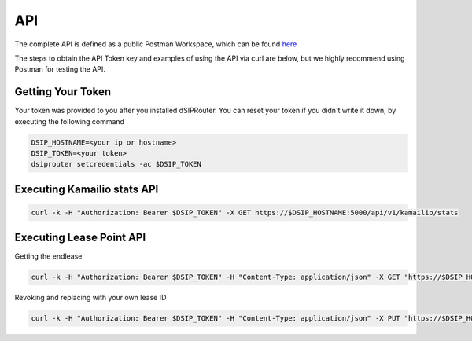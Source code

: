 API
===

The complete API is defined as a public Postman Workspace, which can be found `here <https://www.postman.com/dopensource/workspace/dsiprouter/collection/4319695-9c09dea3-0b4b-4a20-a615-fb8fc16811af?action=share&creator=4319695>`_ 

The steps to obtain the API Token key and examples of using the API via curl are below, but we highly recommend using Postman for testing the API.

Getting Your Token
^^^^^^^^^^^^^^^^^^

Your token was provided to you after you installed dSIPRouter.  You can reset your token if you didn't write it down, by executing the following command

.. code-block:: bash

  DSIP_HOSTNAME=<your ip or hostname>
  DSIP_TOKEN=<your token>
  dsiprouter setcredentials -ac $DSIP_TOKEN


Executing Kamailio stats API
^^^^^^^^^^^^^^^^^^^^^^^^^^^^

.. code-block:: bash

  curl -k -H "Authorization: Bearer $DSIP_TOKEN" -X GET https://$DSIP_HOSTNAME:5000/api/v1/kamailio/stats


Executing Lease Point API
^^^^^^^^^^^^^^^^^^^^^^^^^
Getting the endlease


.. code-block:: bash

 curl -k -H "Authorization: Bearer $DSIP_TOKEN" -H "Content-Type: application/json" -X GET "https://$DSIP_HOSTNAME:5000/api/v1/endpoint/lease?ttl=15&email=mack@dsiprouter.org"


Revoking and replacing with your own lease ID

.. code-block:: bash

 curl -k -H "Authorization: Bearer $DSIP_TOKEN" -H "Content-Type: application/json" -X PUT "https://$DSIP_HOSTNAME:5000/api/v1/endpoint/lease/1/revoke"



